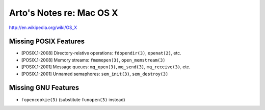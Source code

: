 Arto's Notes re: Mac OS X
=========================

http://en.wikipedia.org/wiki/OS_X

Missing POSIX Features
----------------------

* [POSIX.1-2008] Directory-relative operations: ``fdopendir(3)``, ``openat(2)``, etc.
* [POSIX.1-2008] Memory streams: ``fmemopen(3)``, ``open_memstream(3)``
* [POSIX.1-2001] Message queues: ``mq_open(3)``, ``mq_send(3)``, ``mq_receive(3)``, etc.
* [POSIX.1-2001] Unnamed semaphores: ``sem_init(3)``, ``sem_destroy(3)``

Missing GNU Features
--------------------

* ``fopencookie(3)`` (substitute ``funopen(3)`` instead)
